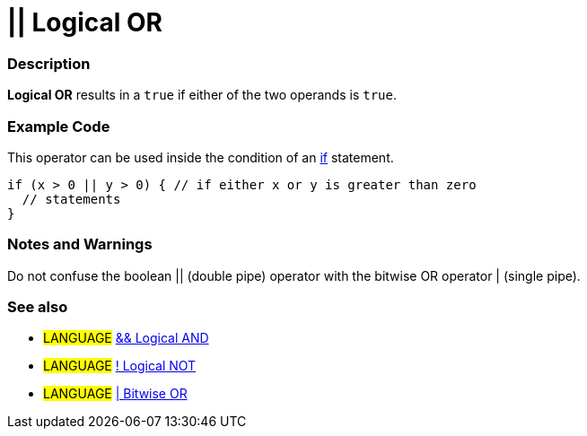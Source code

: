 :source-highlighter: pygments
:pygments-style: arduino
:ext-relative: adoc


= || Logical OR


// OVERVIEW SECTION STARTS
[#overview]
--

[float]
=== Description
*Logical OR* results in a `true` if either of the two operands is `true`.
[%hardbreaks]

--
// OVERVIEW SECTION ENDS



// HOW TO USE SECTION STARTS
[#howtouse]
--

[float]
=== Example Code
This operator can be used inside the condition of an link:../Control%20Structures/if[if] statement.

[source,arduino]
----
if (x > 0 || y > 0) { // if either x or y is greater than zero
  // statements
}
----

[%hardbreaks]

[float]
=== Notes and Warnings
Do not confuse the boolean || (double pipe) operator with the bitwise OR operator | (single pipe).
[%hardbreaks]

[float]
=== See also

[role="language"]
* #LANGUAGE# link:logicalAnd{ext-relative}[&& Logical AND]
* #LANGUAGE# link:logicalNot{ext-relative}[! Logical NOT]
* #LANGUAGE# link:../Bitwise%20Operators/bitwiseNot{ext-relative}[| Bitwise OR]

--
// HOW TO USE SECTION ENDS
